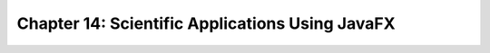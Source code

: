 Chapter 14: Scientific Applications Using JavaFX
^^^^^^^^^^^^^^^^^^^^^^^^^^^^^^^^^^^^^^^^^^^^^^^^^^^^^^^